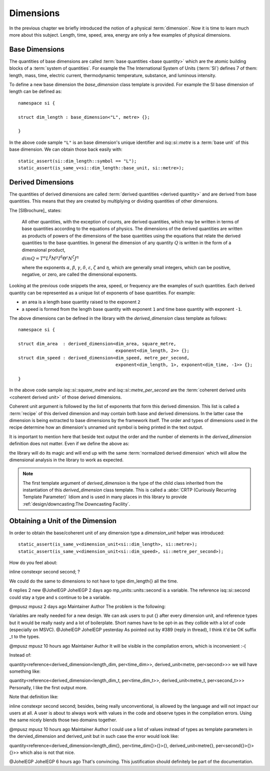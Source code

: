 .. namespace:: units

Dimensions
==========

In the previous chapter we briefly introduced the notion of a physical
:term:`dimension`. Now it is time to learn much more about this subject.
Length, time, speed, area, energy are only a few examples of physical
dimensions.

.. raw:: html

    <object data="../_images/dimensions.svg" type="image/svg+xml" class="align-center" style="max-width: 100%;"></object>

..
    https://www.planttext.com


Base Dimensions
---------------

The quantities of base dimensions are called
:term:`base quantities <base quantity>` which are the atomic building blocks
of a :term:`system of quantities`. For example the The International System
of Units (:term:`SI`) defines 7 of them: length, mass, time, electric
current, thermodynamic temperature, substance, and luminous intensity.

To define a new base dimension the `base_dimension` class template is
provided. For example the SI base dimension of length can be defined as::

    namespace si {

    struct dim_length : base_dimension<"L", metre> {};

    }

In the above code sample ``"L"`` is an base dimension's unique identifier
and `isq::si::metre` is a :term:`base unit` of this base dimension. We can
obtain those back easily with::

    static_assert(si::dim_length::symbol == "L");
    static_assert(is_same_v<si::dim_length::base_unit, si::metre>);


Derived Dimensions
------------------

The quantities of derived dimensions are called
:term:`derived quantities <derived quantity>` and are derived from base
quantities. This means that they are created by multiplying or dividing
quantities of other dimensions.

The [SIBrochure]_ states:

    All other quantities, with the exception of counts, are derived quantities, which may be
    written in terms of base quantities according to the equations of physics. The dimensions of
    the derived quantities are written as products of powers of the dimensions of the base
    quantities using the equations that relate the derived quantities to the base quantities.
    In general the dimension of any quantity :math:`Q` is written in the form of a dimensional product,

    :math:`dim Q = T^\alpha L^\beta M^\gamma I^\delta \Theta^\varepsilon N^\zeta J^\eta`

    where the exponents :math:`\alpha`, :math:`\beta`, :math:`\gamma`, :math:`\delta`, :math:`\varepsilon`,
    :math:`\zeta` and :math:`\eta`, which are generally small integers, which can be positive,
    negative, or zero, are called the dimensional exponents.

Looking at the previous code snippets the area, speed, or frequency are
the examples of such quantities. Each derived quantity can be represented
as a unique list of exponents of base quantities. For example:

- an area is a length base quantity raised to the exponent ``2``
- a speed is formed from the length base quantity with exponent ``1``
  and time base quantity with exponent ``-1``.

The above dimensions can be defined in the library with the
`derived_dimension` class template as follows::

    namespace si {

    struct dim_area  : derived_dimension<dim_area, square_metre,
                                         exponent<dim_length, 2>> {};
    struct dim_speed : derived_dimension<dim_speed, metre_per_second,
                                         exponent<dim_length, 1>, exponent<dim_time, -1>> {};

    }

In the above code sample `isq::si::square_metre` and
`isq::si::metre_per_second` are the
:term:`coherent derived units <coherent derived unit>` of those derived dimensions.

Coherent unit argument is followed by the list of exponents that form this
derived dimension. This list is called a :term:`recipe` of this derived
dimension and may contain both base and derived dimensions. In the latter
case the dimension is being extracted to base dimensions by the framework
itself. The order and types of dimensions used in the recipe determine how
an dimension's unnamed unit symbol is being printed in the text output.

.. seealso::

    More information on how the :term:`recipe` affect the printed symbol
    of unnamed unit can be found in the :ref:`framework/units:Derived Unnamed Units`
    chapter.

It is important to mention here that beside text output the order and
the number of elements in the `derived_dimension` definition does not
matter. Even if we define the above as:

.. code-block::
    :emphasize-lines: 4, 6

    namespace si {

    struct dim_area  : derived_dimension<dim_area, square_metre,
                                         exponent<dim_length, 1>, exponent<dim_length, 1>> {};
    struct dim_speed : derived_dimension<dim_speed, metre_per_second,
                                         exponent<dim_time, -1>, exponent<dim_length, 1>> {};

    }

the library will do its magic and will end up with the same
:term:`normalized derived dimension` which will allow the dimensional
analysis in the library to work as expected.

.. note::

    The first template argument of `derived_dimension` is the type of the
    child class inherited from the instantiation of this `derived_dimension`
    class template. This is called a
    :abbr:`CRTP (Curiously Recurring Template Parameter)` Idiom and is used
    in many places in this library to provide
    :ref:`design/downcasting:The Downcasting Facility`.


Obtaining a Unit of the Dimension
---------------------------------

In order to obtain the base/coherent unit of any dimension type a
`dimension_unit` helper was introduced::

    static_assert(is_same_v<dimension_unit<si::dim_length>, si::metre>);
    static_assert(is_same_v<dimension_unit<si::dim_speed>, si::metre_per_second>);




How do you feel about:

inline constexpr second second;
?

We could do the same to dimensions to not have to type dim_length{} all the time.

6 replies 2 new
@JohelEGP
JohelEGP
2 days ago
mp_units::units::second is a variable. The reference isq::si::second could stay a type and s continue to be a variable.

@mpusz
mpusz
2 days ago
Maintainer
Author
The problem is the following:

Variables are really needed for a new design. We can ask users to put {} after every dimension unit, and reference types but it would be really nasty and a lot of boilerplate.
Short names have to be opt-in as they collide with a lot of code (especially on MSVC).
@JohelEGP
JohelEGP
yesterday
As pointed out by #389 (reply in thread), I think it'd be OK suffix _t to the types.

@mpusz
mpusz
10 hours ago
Maintainer
Author
It will be visible in the compilation errors, which is inconvenient :-(

Instead of:

quantity<reference<derived_dimension<length_dim, per<time_dim>>, derived_unit<metre, per<second>>>
we will have something like:

quantity<reference<derived_dimension<length_dim_t, per<time_dim_t>>, derived_unit<metre_t, per<second_t>>>
Personally, I like the first output more.

Note that definition like:

inline constexpr second second;
besides, being really unconventional, is allowed by the language and will not impact our users at all. A user is about to always work with values in the code and observe types in the compilation errors. Using the same nicely blends those two domains together.

@mpusz
mpusz
10 hours ago
Maintainer
Author
I could use a list of values instead of types as template parameters in the dervied_dimension and derived_unit but in such case the error would look like:

quantity<reference<derived_dimension<length_dim{}, per<time_dim{}>{}>{}, derived_unit<metre{}, per<second{}>{}>{}>>
which also is not that nice.

@JohelEGP
JohelEGP
6 hours ago
That's convincing. This justification should definitely be part of the documentation.
